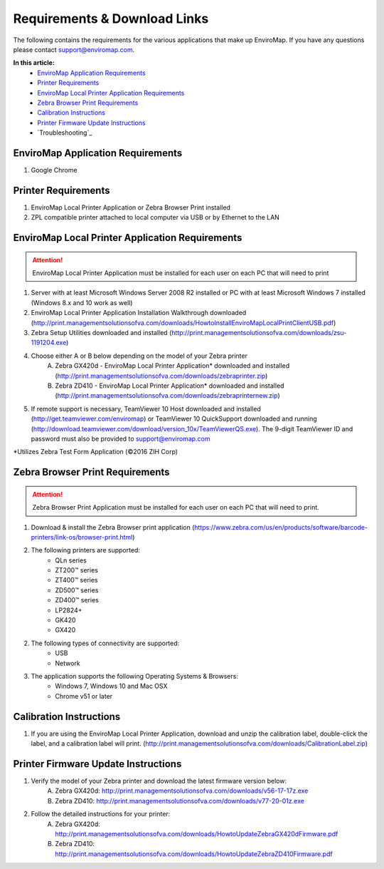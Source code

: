 Requirements & Download Links
==============================

The following contains the requirements for the various applications that make up EnviroMap. If you have any questions please contact support@enviromap.com.  

**In this article:**
	- `EnviroMap Application Requirements`_
	- `Printer Requirements`_
	- `EnviroMap Local Printer Application Requirements`_
	- `Zebra Browser Print Requirements`_
	- `Calibration Instructions`_
	- `Printer Firmware Update Instructions`_
	- `Troubleshooting`_

EnviroMap Application Requirements
-----------------------------------
1. Google Chrome

Printer Requirements
---------------------
1. EnviroMap Local Printer Application or Zebra Browser Print installed
2. ZPL compatible printer attached to local computer via USB or by Ethernet to the LAN

.. _EnviroMap Local Printer Application Requirements:
.. _Zebra Test Form Application:

EnviroMap Local Printer Application Requirements
-------------------------------------------------
.. attention::

	EnviroMap Local Printer Application must be installed for each user on each PC that will need to print

1. Server with at least Microsoft Windows Server 2008 R2 installed or PC with at least Microsoft Windows 7 installed (Windows 8.x and 10 work as well)
2. EnviroMap Local Printer Application Installation Walkthrough downloaded (http://print.managementsolutionsofva.com/downloads/HowtoInstallEnviroMapLocalPrintClientUSB.pdf)
3. Zebra Setup Utilities downloaded and installed (http://print.managementsolutionsofva.com/downloads/zsu-1191204.exe)
4. Choose either A or B below depending on the model of your Zebra printer
	A. Zebra GX420d - EnviroMap Local Printer Application* downloaded and installed (http://print.managementsolutionsofva.com/downloads/zebraprinter.zip)
	B. Zebra ZD410 - EnviroMap Local Printer Application* downloaded and installed (http://print.managementsolutionsofva.com/downloads/zebraprinternew.zip)
5. If remote support is necessary, TeamViewer 10 Host downloaded and installed (http://get.teamviewer.com/enviromap) or TeamViewer 10 QuickSupport downloaded and running (http://download.teamviewer.com/download/version_10x/TeamViewerQS.exe). The 9-digit TeamViewer ID and password must also be provided to support@enviromap.com

*Utilizes Zebra Test Form Application (©2016 ZIH Corp)

.. _Zebra Browser Print Requirements

Zebra Browser Print Requirements
-------------------------------------------------
.. attention::

	Zebra Browser Print Application must be installed for each user on each PC that will need to print.

1. Download & install the Zebra Browser print application (https://www.zebra.com/us/en/products/software/barcode-printers/link-os/browser-print.html)

2. The following printers are supported:
    - QLn series
    - ZT200™ series
    - ZT400™ series
    - ZD500™ series
    - ZD400™ series
    - LP2824+
    - GK420
    - GX420

2. The following types of connectivity are supported:
    - USB
    - Network

3. The application supports the following Operating Systems & Browsers:
    - Windows 7, Windows 10 and Mac OSX
    - Chrome v51 or later

.. _Calibration Instructions:

Calibration Instructions
-------------------------
1. If you are using the EnviroMap Local Printer Application, download and unzip the calibration label, double-click the label, and a calibration label will print. (http://print.managementsolutionsofva.com/downloads/CalibrationLabel.zip)

.. _Printer Firmware Update Instructions:

Printer Firmware Update Instructions
-------------------------
1. Verify the model of your Zebra printer and download the latest firmware version below:
	A. Zebra GX420d: http://print.managementsolutionsofva.com/downloads/v56-17-17z.exe
	B. Zebra ZD410: http://print.managementsolutionsofva.com/downloads/v77-20-01z.exe
2. Follow the detailed instructions for your printer:
	A. Zebra GX420d: http://print.managementsolutionsofva.com/downloads/HowtoUpdateZebraGX420dFirmware.pdf
	B. Zebra ZD410: http://print.managementsolutionsofva.com/downloads/HowtoUpdateZebraZD410Firmware.pdf
